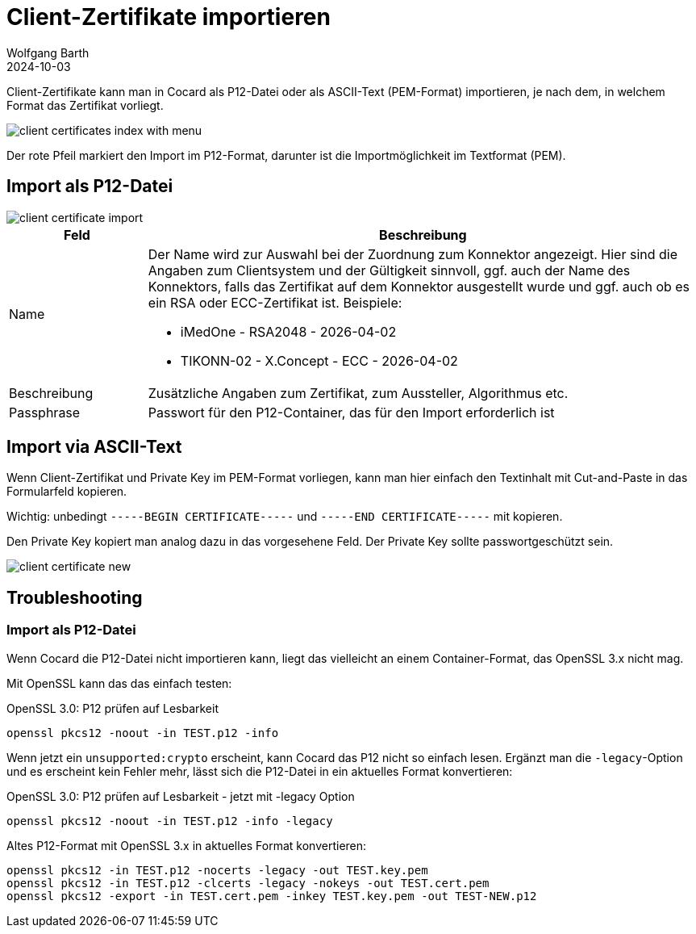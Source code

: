= Client-Zertifikate importieren
:author: Wolfgang Barth
:revdate: 2024-10-03
:imagesdir: ../../images
:experimental: true

Client-Zertifikate kann man in Cocard als P12-Datei oder als ASCII-Text (PEM-Format) importieren, je nach dem, in welchem Format das Zertifikat vorliegt.

image::certificate/client-certificates-index-with-menu.png[]

Der rote Pfeil markiert den Import im P12-Format, darunter ist die Importmöglichkeit im Textformat (PEM).

== Import als P12-Datei

image::certificate/client-certificate-import.png[]

[cols="1,4"]
|===
|Feld | Beschreibung

|Name
a|Der Name wird zur Auswahl bei der Zuordnung zum Konnektor angezeigt. Hier sind die Angaben zum Clientsystem und der Gültigkeit sinnvoll, ggf. auch der Name des Konnektors, falls das Zertifikat auf dem Konnektor ausgestellt wurde und ggf. auch ob es ein RSA oder ECC-Zertifikat ist. Beispiele:

* iMedOne - RSA2048 - 2026-04-02
* TIKONN-02 - X.Concept - ECC - 2026-04-02

|Beschreibung
|Zusätzliche Angaben zum Zertifikat, zum Aussteller, Algorithmus etc.

|Passphrase
|Passwort für den P12-Container, das für den Import erforderlich ist

|===

== Import via ASCII-Text

Wenn Client-Zertifikat und Private Key im PEM-Format vorliegen, kann man hier einfach den Textinhalt mit Cut-and-Paste in das Formularfeld kopieren.

Wichtig: unbedingt `-----BEGIN CERTIFICATE-----` und `-----END CERTIFICATE-----`
mit kopieren.

Den Private Key kopiert man analog dazu in das vorgesehene Feld. Der Private Key sollte passwortgeschützt sein.

image::certificate/client-certificate-new.png[]

== Troubleshooting 

=== Import als P12-Datei

Wenn Cocard die P12-Datei nicht importieren kann, liegt das vielleicht an einem Container-Format, das OpenSSL 3.x nicht mag.

Mit OpenSSL kann das das einfach testen:

.OpenSSL 3.0: P12 prüfen auf Lesbarkeit
[source,sh]
----
openssl pkcs12 -noout -in TEST.p12 -info
----

Wenn jetzt ein `unsupported:crypto` erscheint, kann Cocard das P12 nicht so einfach lesen. Ergänzt man die `-legacy`-Option und es erscheint kein Fehler mehr, lässt sich die P12-Datei in ein aktuelles Format konvertieren:

.OpenSSL 3.0: P12 prüfen auf Lesbarkeit - jetzt mit -legacy Option
[source,sh]
----
openssl pkcs12 -noout -in TEST.p12 -info -legacy
----

.Altes P12-Format mit OpenSSL 3.x in aktuelles Format konvertieren:
[source,sh]
----
openssl pkcs12 -in TEST.p12 -nocerts -legacy -out TEST.key.pem
openssl pkcs12 -in TEST.p12 -clcerts -legacy -nokeys -out TEST.cert.pem
openssl pkcs12 -export -in TEST.cert.pem -inkey TEST.key.pem -out TEST-NEW.p12
----